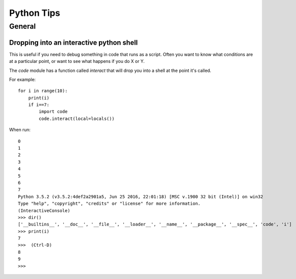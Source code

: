 ============
Python Tips
============

General
=======

Dropping into an interactive python shell
-----------------------------------------

This is useful if you need to debug something in code that runs as a script.  Often you want to know what conditions are at a particular point, or want to see what happens if you do X or Y.

The `code` module has a function called `interact` that will drop you into a shell at the point it's called.  

For example::

  for i in range(10):
      print(i)
      if i==7:
          import code
          code.interact(local=locals())



When run::

  0
  1
  2
  3
  4 
  5
  6 
  7
  Python 3.5.2 (v3.5.2:4def2a2901a5, Jun 25 2016, 22:01:18) [MSC v.1900 32 bit (Intel)] on win32
  Type "help", "copyright", "credits" or "license" for more information.
  (InteractiveConsole)
  >>> dir()
  ['__builtins__', '__doc__', '__file__', '__loader__', '__name__', '__package__', '__spec__', 'code', 'i']
  >>> print(i)
  7
  >>>  (Ctrl-D)
  8
  9
  >>> 
